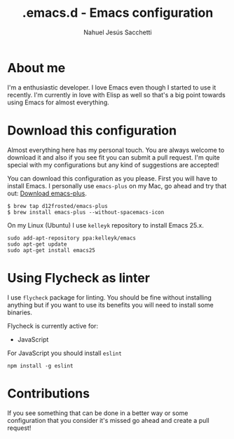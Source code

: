 #+TITLE: .emacs.d - Emacs configuration
#+AUTHOR: Nahuel Jesús Sacchetti

* About me
I'm a enthusiastic developer. I love Emacs even though I started to use it recently. I'm currently in love with Elisp as
well so that's a big point towards using Emacs for almost everything.

* Download this configuration
Almost everything here has my personal touch. You are always welcome to download it and also if you see fit you can
submit a pull request. I'm quite special with my configurations but any kind of suggestions are accepted!

You can download this configuration as you please. First you will have to install Emacs. I personally use =emacs-plus=
on my Mac, go ahead and try that out: [[https://github.com/d12frosted/homebrew-emacs-plus][Download emacs-plus]].
#+BEGIN_SRC
$ brew tap d12frosted/emacs-plus
$ brew install emacs-plus --without-spacemacs-icon
#+END_SRC

On my Linux (Ubuntu) I use =kelleyk= repository to install Emacs 25.x.
#+BEGIN_SRC
sudo add-apt-repository ppa:kelleyk/emacs
sudo apt-get update
sudo apt-get install emacs25
#+END_SRC

* Using Flycheck as linter
I use =flycheck= package for linting. You should be fine without installing anything but if you want to use its benefits
you will need to install some binaries.

Flycheck is currently active for:
- JavaScript

For JavaScript you should install =eslint=
#+BEGIN_SRC
npm install -g eslint
#+END_SRC

* Contributions
If you see something that can be done in a better way or some configuration that you consider it's missed go ahead and
create a pull request!
